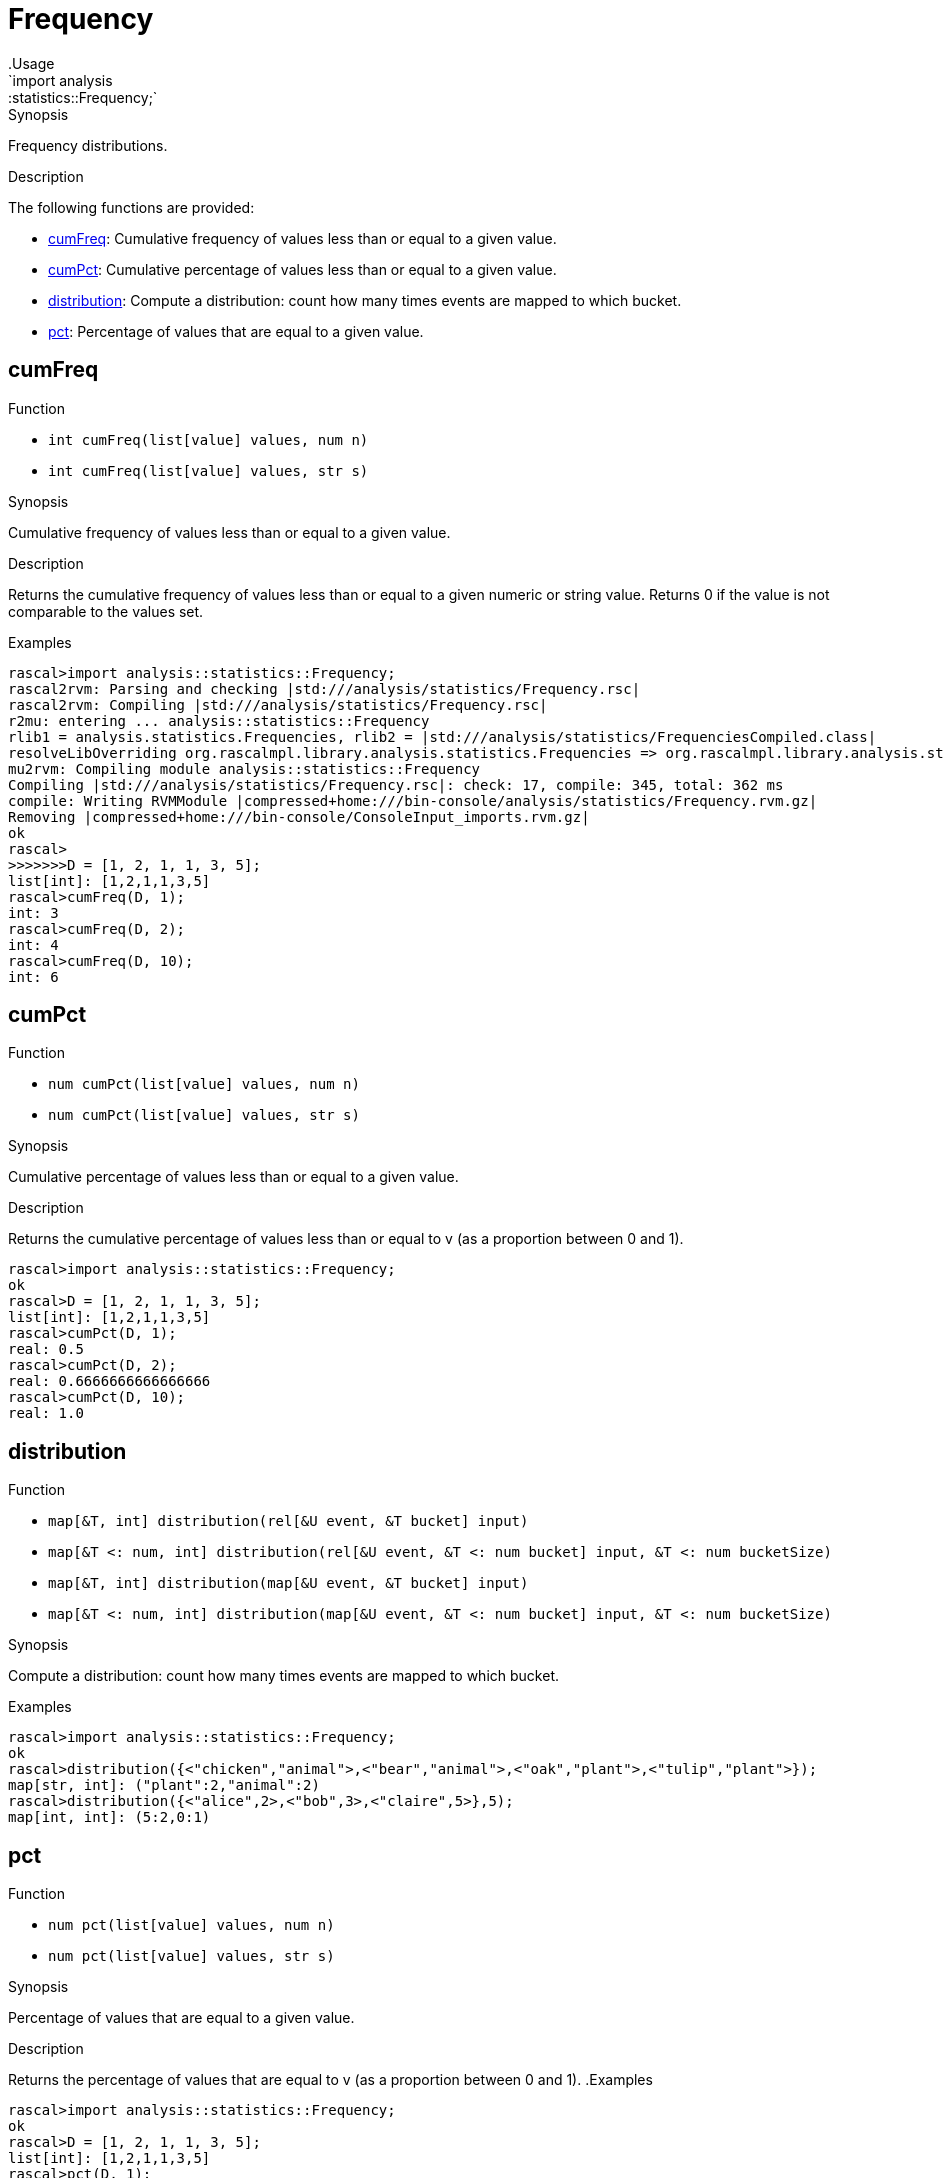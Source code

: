 
[[statistics-Frequency]]


[[statistics-Frequency]]
# Frequency
:concept: analysis/statistics/Frequency
.Usage
`import analysis::statistics::Frequency;`



.Synopsis
Frequency distributions.

.Description

The following functions are provided:



* <<Frequency-cumFreq,cumFreq>>: Cumulative frequency of values less than or equal to a given value.
      
* <<Frequency-cumPct,cumPct>>: Cumulative percentage of values less than or equal to a given value.
      
* <<Frequency-distribution,distribution>>: Compute a distribution: count how many times events are mapped to which bucket.
      
* <<Frequency-pct,pct>>: Percentage of values that are equal to a given value.
      

[[Frequency-cumFreq]]
## cumFreq

.Function 
* `int cumFreq(list[value] values, num n)`
          * `int cumFreq(list[value] values, str s)`
          


.Synopsis
Cumulative frequency of values less than or equal to a given value.

.Description

Returns the cumulative frequency of values less than or equal to a given numeric or string value.
Returns 0 if the value is not comparable to the values set.

.Examples

[source,rascal-shell]
----
rascal>import analysis::statistics::Frequency;
rascal2rvm: Parsing and checking |std:///analysis/statistics/Frequency.rsc|
rascal2rvm: Compiling |std:///analysis/statistics/Frequency.rsc|
r2mu: entering ... analysis::statistics::Frequency
rlib1 = analysis.statistics.Frequencies, rlib2 = |std:///analysis/statistics/FrequenciesCompiled.class|
resolveLibOverriding org.rascalmpl.library.analysis.statistics.Frequencies => org.rascalmpl.library.analysis.statistics.Frequencies
mu2rvm: Compiling module analysis::statistics::Frequency
Compiling |std:///analysis/statistics/Frequency.rsc|: check: 17, compile: 345, total: 362 ms
compile: Writing RVMModule |compressed+home:///bin-console/analysis/statistics/Frequency.rvm.gz|
Removing |compressed+home:///bin-console/ConsoleInput_imports.rvm.gz|
ok
rascal>
>>>>>>>D = [1, 2, 1, 1, 3, 5];
list[int]: [1,2,1,1,3,5]
rascal>cumFreq(D, 1);
int: 3
rascal>cumFreq(D, 2);
int: 4
rascal>cumFreq(D, 10);
int: 6
----



[[Frequency-cumPct]]
## cumPct

.Function 
* `num cumPct(list[value] values, num n)`
          * `num cumPct(list[value] values, str s)`
          


.Synopsis
Cumulative percentage of values less than or equal to a given value.

.Description
Returns the cumulative percentage of values less than or equal to v (as a proportion between 0 and 1).

[source,rascal-shell]
----
rascal>import analysis::statistics::Frequency;
ok
rascal>D = [1, 2, 1, 1, 3, 5];
list[int]: [1,2,1,1,3,5]
rascal>cumPct(D, 1);
real: 0.5
rascal>cumPct(D, 2);
real: 0.6666666666666666
rascal>cumPct(D, 10);
real: 1.0
----



[[Frequency-distribution]]
## distribution

.Function 
* `map[&T, int] distribution(rel[&U event, &T bucket] input)`
          * `map[&T <: num, int] distribution(rel[&U event, &T <: num bucket] input, &T <: num bucketSize)`
          * `map[&T, int] distribution(map[&U event, &T bucket] input)`
          * `map[&T <: num, int] distribution(map[&U event, &T <: num bucket] input, &T <: num bucketSize)`
          


.Synopsis
Compute a distribution: count how many times events are mapped to which bucket.

.Examples
[source,rascal-shell]
----
rascal>import analysis::statistics::Frequency;
ok
rascal>distribution({<"chicken","animal">,<"bear","animal">,<"oak","plant">,<"tulip","plant">});
map[str, int]: ("plant":2,"animal":2)
rascal>distribution({<"alice",2>,<"bob",3>,<"claire",5>},5);
map[int, int]: (5:2,0:1)
----



[[Frequency-pct]]
## pct

.Function 
* `num pct(list[value] values, num n)`
          * `num pct(list[value] values, str s)`
          


.Synopsis
Percentage of values that are equal to a given value.

.Description
Returns the percentage of values that are equal to v (as a proportion between 0 and 1).
.Examples
[source,rascal-shell]
----
rascal>import analysis::statistics::Frequency;
ok
rascal>D = [1, 2, 1, 1, 3, 5];
list[int]: [1,2,1,1,3,5]
rascal>pct(D, 1);
real: 0.5
rascal>pct(D, 2);
real: 0.16666666666666666
rascal>pct(D, 10);
real: 0.0
----




:leveloffset: +1

:leveloffset: -1